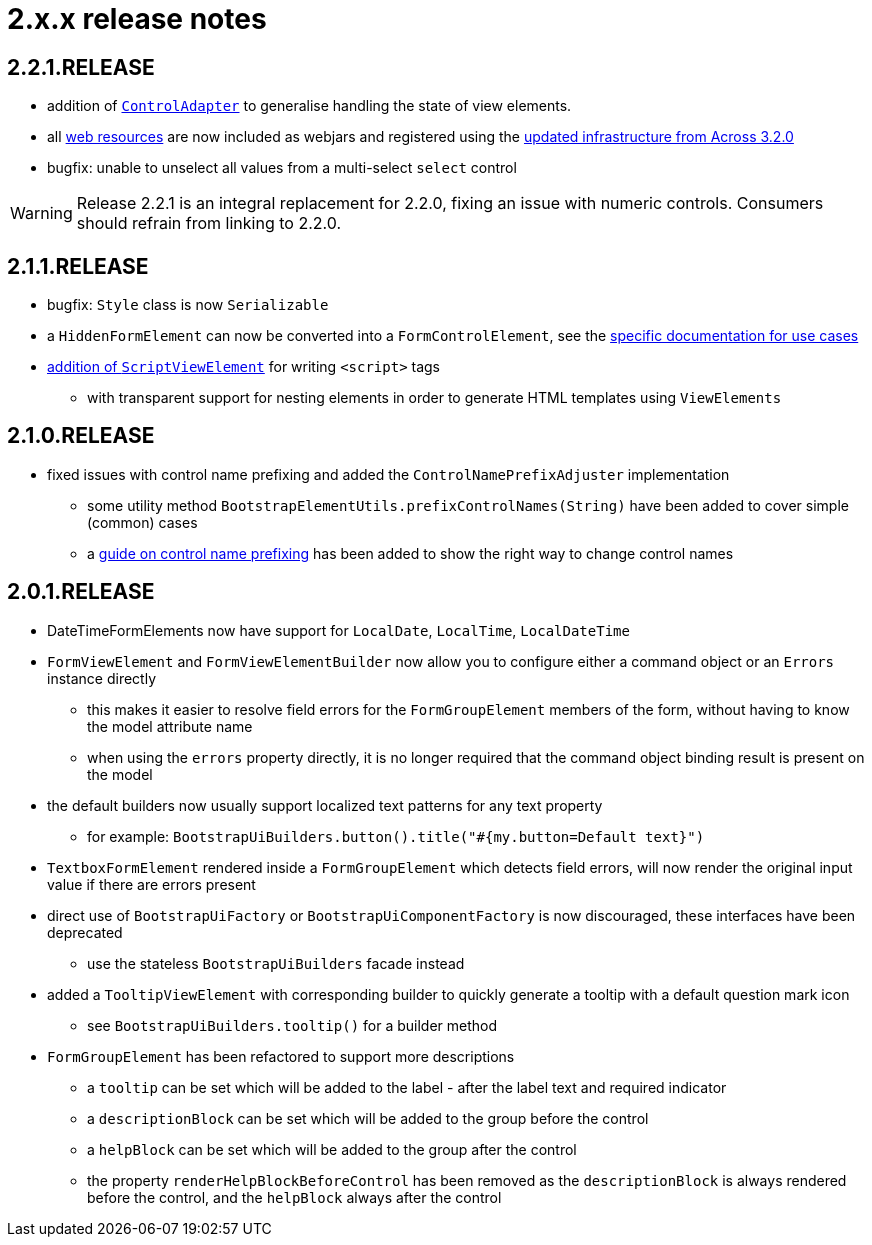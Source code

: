 = 2.x.x release notes

[#2-2-1]
== 2.2.1.RELEASE
* addition of xref:control-adapters/index.adoc[`ControlAdapter`] to generalise handling the state of view elements.
* all xref:web-resources/index.adoc[web resources] are now included as webjars and registered using the xref:across:across-web:web-views/web-resources.adoc[updated infrastructure from Across 3.2.0]
* bugfix: unable to unselect all values from a multi-select `select` control

WARNING: Release 2.2.1 is an integral replacement for 2.2.0, fixing an issue with numeric controls.
Consumers should refrain from linking to 2.2.0.

[#2-1-1]
== 2.1.1.RELEASE
* bugfix: `Style` class is now `Serializable`
* a `HiddenFormElement` can now be converted into a `FormControlElement`, see the xref:components/form-controls/hidden.adoc[specific documentation for use cases]
* xref:components/script.adoc[addition of `ScriptViewElement`] for writing `<script>` tags
** with transparent support for nesting elements in order to generate HTML templates using `ViewElements`

[#2-1-0]
== 2.1.0.RELEASE

* fixed issues with control name prefixing and added the `ControlNamePrefixAdjuster` implementation
** some utility method `BootstrapElementUtils.prefixControlNames(String)` have been added to cover simple (common) cases
** a xref:guides:prefixing-control-names.adoc[guide on control name prefixing] has been added to show the right way to change control names

[#2-0-1]
== 2.0.1.RELEASE
* DateTimeFormElements now have support for `LocalDate`, `LocalTime`, `LocalDateTime`
* `FormViewElement` and `FormViewElementBuilder` now allow you to configure either a command object or an `Errors` instance directly
** this makes it easier to resolve field errors for the `FormGroupElement` members of the form, without having to know the model attribute name
** when using the `errors` property directly, it is no longer required that the command object binding result is present on the model
* the default builders now usually support localized text patterns for any text property
** for example: `BootstrapUiBuilders.button().title("#{my.button=Default text}")`
* `TextboxFormElement` rendered inside a `FormGroupElement` which detects field errors, will now render the original input value if there are errors present
* direct use of `BootstrapUiFactory` or `BootstrapUiComponentFactory` is now discouraged, these interfaces have been deprecated
** use the stateless `BootstrapUiBuilders` facade instead
* added a `TooltipViewElement` with corresponding builder to quickly generate a tooltip with a default question mark icon
** see `BootstrapUiBuilders.tooltip()` for a builder method
* `FormGroupElement` has been refactored to support more descriptions
** a `tooltip` can be set which will be added to the label - after the label text and required indicator
** a `descriptionBlock` can be set which will be added to the group before the control
** a `helpBlock` can be set which will be added to the group after the control
** the property `renderHelpBlockBeforeControl` has been removed as the `descriptionBlock` is always rendered before the control, and the `helpBlock` always after the control
